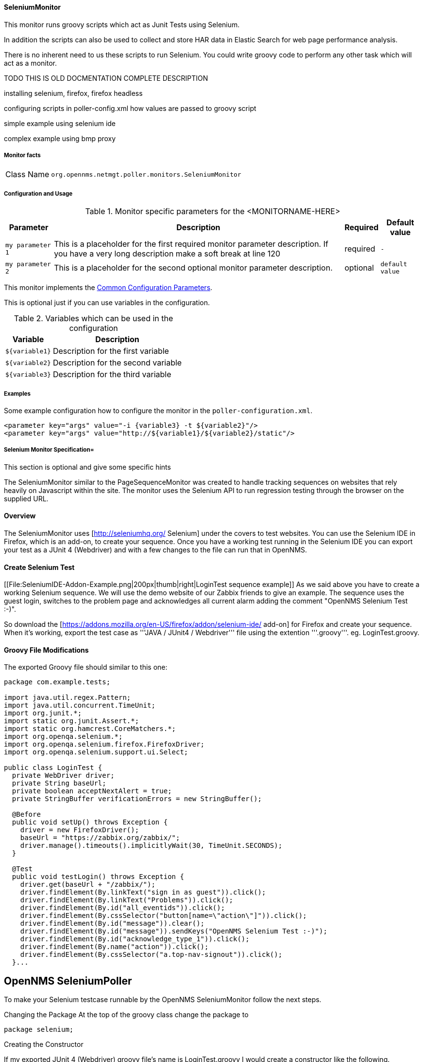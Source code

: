 
// Allow GitHub image rendering
:imagesdir: ../../../images

==== SeleniumMonitor

This monitor runs groovy scripts which act as Junit Tests using Selenium.

In addition the scripts can also be used to collect and store HAR data in Elastic Search for web page performance analysis.

There is no inherent need to us these scripts to run Selenium. You could write groovy code to perform any other task which will act as a monitor.

TODO THIS IS OLD DOCMENTATION COMPLETE DESCRIPTION

installing selenium, firefox, firefox headless

configuring scripts in poller-config.xml 
how values are passed to groovy script

simple example using selenium ide

complex example using bmp proxy



===== Monitor facts

[options="autowidth"]
|===
| Class Name     | `org.opennms.netmgt.poller.monitors.SeleniumMonitor`
|===

===== Configuration and Usage

.Monitor specific parameters for the <MONITORNAME-HERE>
[options="header, autowidth"]
|===
| Parameter        | Description                                                                                        | Required | Default value
| `my parameter 1` | This is a placeholder for the first required monitor parameter description. If you have a very
                     long description make a soft break at line 120                                                     | required | `-`
| `my parameter 2` | This is a placeholder for the second optional monitor parameter description.                       | optional | `default value`
|===

This monitor implements the <<ga-service-assurance-monitors-common-parameters, Common Configuration Parameters>>.

This is optional just if you can use variables in the configuration.

.Variables which can be used in the configuration
[options="header, autowidth"]
|===
| Variable        | Description
| `${variable1}`  | Description for the first variable
| `${variable2}`  | Description for the second variable
| `${variable3}`  | Description for the third variable
|===

===== Examples

Some example configuration how to configure the monitor in the `poller-configuration.xml`.

[source, xml]
----
<parameter key="args" value="-i {variable3} -t ${variable2}"/>
<parameter key="args" value="http://${variable1}/${variable2}/static"/>
----

.This section is optional and give some specific hints
===== Selenium Monitor Specification=

The SeleniumMonitor similar to the PageSequenceMonitor was created to handle tracking sequences on websites that rely heavily on Javascript within the site. The monitor uses the Selenium API to run regression testing through the browser on the supplied URL.


==== Overview

The SeleniumMonitor uses [http://seleniumhq.org/ Selenium] under the covers to test websites. You can use the Selenium IDE in Firefox, which is an add-on, to create your sequence. Once you have a working test running in the Selenium IDE you can export your test as a JUnit 4 (Webdriver) and with a few changes to the file can run that in OpenNMS.

==== Create Selenium Test

[[File:SeleniumIDE-Addon-Example.png|200px|thumb|right|LoginTest sequence example]]
As we said above you have to create a working Selenium sequence.
We will use the demo website of our Zabbix friends to give an example.
The sequence uses the guest login, switches to the problem page and acknowledges all current alarm adding the comment "OpenNMS Selenium Test :-)".

So download the [https://addons.mozilla.org/en-US/firefox/addon/selenium-ide/ add-on] for Firefox and create your sequence. When it's working, export the test case as '''JAVA / JUnit4 / Webdriver''' file using the extention '''.groovy'''. eg. LoginTest.groovy.

==== Groovy File Modifications

The exported Groovy file should similar to this one:

```
package com.example.tests;

import java.util.regex.Pattern;
import java.util.concurrent.TimeUnit;
import org.junit.*;
import static org.junit.Assert.*;
import static org.hamcrest.CoreMatchers.*;
import org.openqa.selenium.*;
import org.openqa.selenium.firefox.FirefoxDriver;
import org.openqa.selenium.support.ui.Select;

public class LoginTest {
  private WebDriver driver;
  private String baseUrl;
  private boolean acceptNextAlert = true;
  private StringBuffer verificationErrors = new StringBuffer();

  @Before
  public void setUp() throws Exception {
    driver = new FirefoxDriver();
    baseUrl = "https://zabbix.org/zabbix/";
    driver.manage().timeouts().implicitlyWait(30, TimeUnit.SECONDS);
  }

  @Test
  public void testLogin() throws Exception {
    driver.get(baseUrl + "/zabbix/");
    driver.findElement(By.linkText("sign in as guest")).click();
    driver.findElement(By.linkText("Problems")).click();
    driver.findElement(By.id("all_eventids")).click();
    driver.findElement(By.cssSelector("button[name=\"action\"]")).click();
    driver.findElement(By.id("message")).clear();
    driver.findElement(By.id("message")).sendKeys("OpenNMS Selenium Test :-)");
    driver.findElement(By.id("acknowledge_type_1")).click();
    driver.findElement(By.name("action")).click();
    driver.findElement(By.cssSelector("a.top-nav-signout")).click();
  }...
```


== OpenNMS SeleniumPoller ==

To make your Selenium testcase runnable by the OpenNMS SeleniumMonitor follow the next steps.

Changing the Package
At the top of the groovy class change the package to

```
package selenium;
```

Creating the Constructor

If my exported JUnit 4 (Webdriver) groovy file's name is LoginTest.groovy I would create a constructor like the following.

```
public LoginTest( String url, int timeoutInSeconds) {
  baseUrl = url;
  timeout = timeoutInSeconds;
}
```

The constructor currently takes two parameters, a url and a timeout value in seconds. The url is set as the base url to test against.

dding the Fields

You will need to add a timeout field and change a line of code in the test to use the timeout we set in the constructor.

Add a timeout field at top of the class under the baseUrl field or type int.

```
private String baseUrl;
private int timeout = 30;
```

Next you will want to set the timeout value for the webdriver using the timeout field you just created. Find the line of code that looks like this,

```
driver.manage().timeouts().implicitlyWait( 30, TimeUnit.SECONDS);
```

and change it to this,

```
driver.manage().timeouts().implicitlyWait( timeout, TimeUnit.SECONDS);
```

If you do not have that line of code just add it in the '''setUp()''' method.

